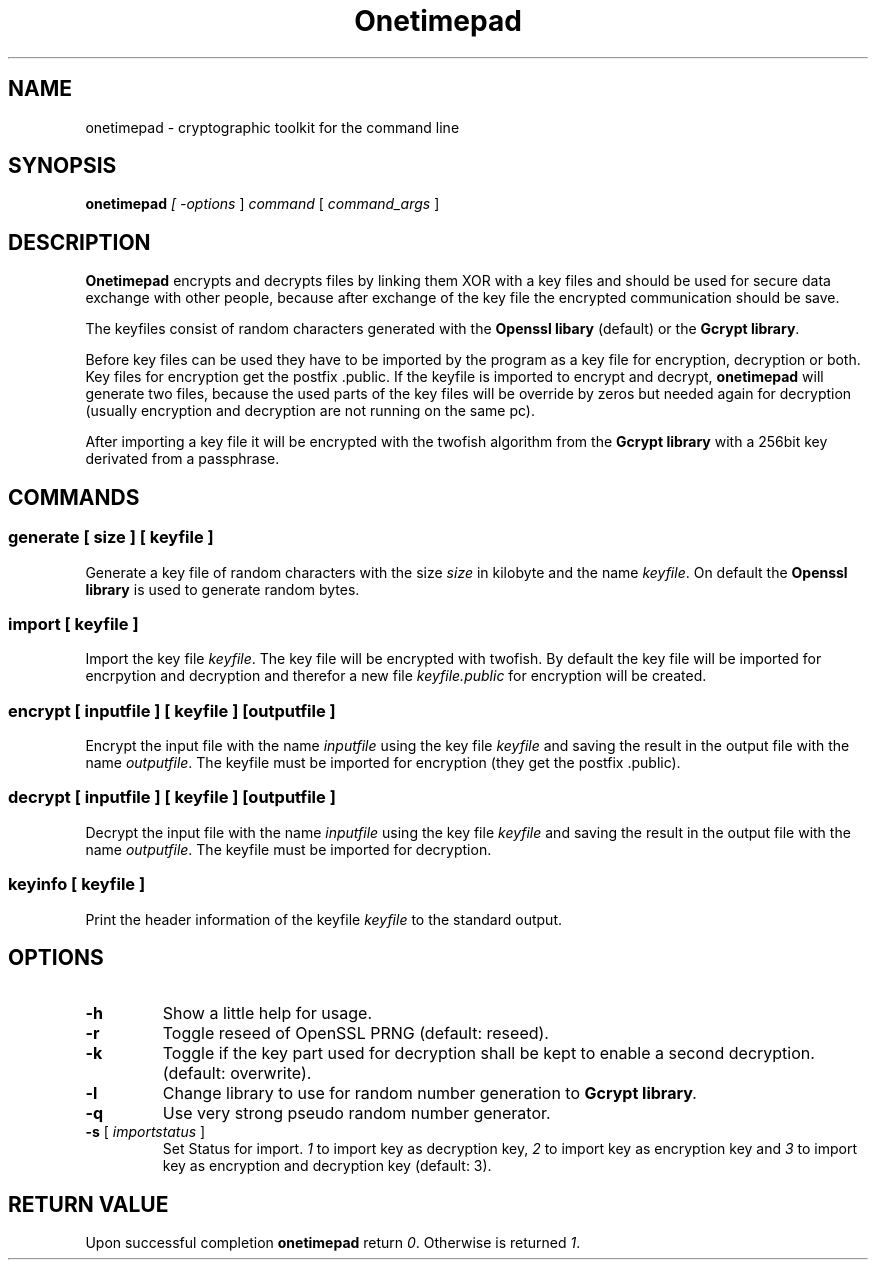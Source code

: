 .TH "Onetimepad" "1" "Version 0.1" "Sven Haardiek, Lars Kiesow" "Cryptographic tool"
.SH "NAME"
onetimepad - cryptographic toolkit for the command line

.SH "SYNOPSIS"
\fBonetimepad\fI [ \fI\-options\fR ] \fIcommand\fR [ \fIcommand_args\fR ]

.SH "DESCRIPTION"
\fBOnetimepad\fR encrypts and decrypts files by linking them XOR with a key files and should be used for secure data exchange with other people, because after exchange of the key file the encrypted communication should be save.

The keyfiles consist of random characters generated with the \fBOpenssl libary\fR (default) or the \fBGcrypt library\fR.

Before key files can be used they have to be imported by the program as a key file for encryption, decryption or both. Key files for encryption get the postfix .public. If the keyfile is imported to encrypt and decrypt, \fBonetimepad\fR will generate two files, because the used parts of the key files will be override by zeros but needed again for decryption (usually encryption and decryption are not running on the same pc).

After importing a key file it will be encrypted with the twofish algorithm from the \fBGcrypt library\fR with a 256bit key derivated from a passphrase. 

.SH "COMMANDS"
.SS "\fBgenerate\fR" [ \fIsize\fR ] [ \fIkeyfile\fR ]
Generate a key file of random characters with the size \fIsize\fR in kilobyte and the name \fIkeyfile\fR. On default the \fBOpenssl library\fR is used to generate random bytes.

.SS "\fBimport\fR [ \fIkeyfile\fR ]
Import the key file \fIkeyfile\fR. The key file will be encrypted with twofish. By default the key file will be imported for encrpytion and decryption and therefor a new file \fIkeyfile.public\fR for encryption will be created.

.SS "\fBencrypt\fR" [ \fIinputfile\fR ] [ \fIkeyfile\fR ]  [\fIoutputfile\fR ]
Encrypt the input file with the name \fIinputfile\fR using the key file \fIkeyfile\fR and saving the result in the output file with the name \fIoutputfile\fR. The keyfile must be imported for encryption (they get the postfix .public).

.SS "\fBdecrypt\fR" [ \fIinputfile\fR ] [ \fIkeyfile\fR ]  [\fIoutputfile\fR ]
Decrypt the input file with the name \fIinputfile\fR using the key file \fIkeyfile\fR and saving the result in the output file with the name \fIoutputfile\fR. The keyfile must be imported for decryption.

.SS "\fBkeyinfo\fR" [ \fIkeyfile\fR ]
Print the header information of the keyfile \fIkeyfile\fR to the standard output.

.SH "OPTIONS"
.IP "\fB\-h\fR"
Show a little help for usage.

.IP "\fB\-r\fR"
Toggle reseed of OpenSSL PRNG (default: reseed).

.IP "\fB\-k\fR"
Toggle if the key part used for decryption shall be kept to enable a second decryption. (default: overwrite).

.IP "\fB\-l\fR"
Change library to use for random number generation to \fBGcrypt library\fI.

.IP "\fB\-q\fR"
Use very strong pseudo random number generator.

.IP "\fB\-s\fR [ \fIimportstatus\fR ]"
Set Status for import. \fI1\fR to import key as decryption key, \fI2\fR to import key as encryption key and \fI3\fR to import key as encryption and decryption key (default: 3).

.SH "RETURN VALUE"
Upon successful completion \fBonetimepad\fR return \fI0\fR. Otherwise is returned \fI1\fR.

